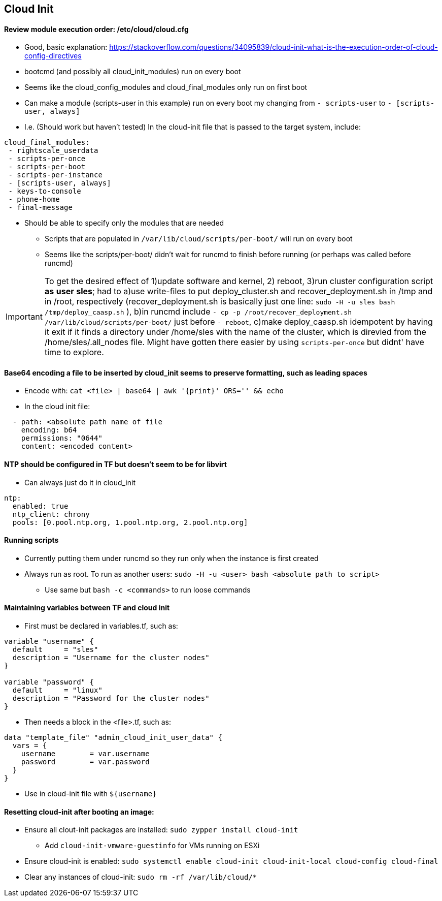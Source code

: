 
== Cloud Init 
 
==== Review module execution order: /etc/cloud/cloud.cfg
* Good, basic explanation: https://stackoverflow.com/questions/34095839/cloud-init-what-is-the-execution-order-of-cloud-config-directives 
* bootcmd (and possibly all cloud_init_modules) run on every boot
* Seems like the cloud_config_modules and cloud_final_modules only run on first boot
* Can make a module (scripts-user in this example) run on every boot my changing from `- scripts-user` to `- [scripts-user, always]`
* I.e. (Should work but haven't tested) In the cloud-init file that is passed to the target system, include:

----
cloud_final_modules:
 - rightscale_userdata
 - scripts-per-once
 - scripts-per-boot
 - scripts-per-instance
 - [scripts-user, always]
 - keys-to-console
 - phone-home
 - final-message
----
 
 ** Should be able to specify only the modules that are needed

* Scripts that are populated in `/var/lib/cloud/scripts/per-boot/` will run on every boot

* Seems like the scripts/per-boot/ didn't wait for runcmd to finish before running (or perhaps was called before runcmd)

IMPORTANT: To get the desired effect of 1)update software and kernel, 2) reboot, 3)run cluster configuration script *as* *user* *sles*; had to a)use write-files to put deploy_cluster.sh and recover_deployment.sh in /tmp and in /root, respectively (recover_deployment.sh is basically just one line: `sudo -H -u sles bash /tmp/deploy_caasp.sh` ), b)in runcmd include `- cp -p /root/recover_deployment.sh /var/lib/cloud/scripts/per-boot/` just before `- reboot`, c)make deploy_caasp.sh idempotent by having it exit if it finds a directory under /home/sles with the name of the cluster, which is direvied from the /home/sles/.all_nodes file. Might have gotten there easier by using `scripts-per-once` but didnt' have time to explore.

==== Base64 encoding a file to be inserted by cloud_init seems to preserve formatting, such as leading spaces 
* Encode with: `cat <file> | base64 | awk '{print}' ORS='' && echo` 
* In the cloud init file: 
---- 
  - path: <absolute path name of file 
    encoding: b64 
    permissions: "0644" 
    content: <encoded content> 
---- 
 
==== NTP should be configured in TF but doesn't seem to be for libvirt
* Can always just do it in cloud_init
----
ntp:
  enabled: true
  ntp_client: chrony
  pools: [0.pool.ntp.org, 1.pool.ntp.org, 2.pool.ntp.org]
----

==== Running scripts
* Currently putting them under runcmd so they run only when the instance is first created
* Always run as root. To run as another users: `sudo -H -u <user> bash <absolute path to script>`
** Use same but `bash -c <commands>` to run loose commands

==== Maintaining variables between TF and cloud init
* First must be declared in variables.tf, such as:
----
variable "username" {
  default     = "sles"
  description = "Username for the cluster nodes"
}

variable "password" {
  default     = "linux"
  description = "Password for the cluster nodes"
}
----

* Then needs a block in the <file>.tf, such as:
----
data "template_file" "admin_cloud_init_user_data" {
  vars = {
    username        = var.username
    password        = var.password
  }
}
----
* Use in cloud-init file with `${username}`
 
==== Resetting cloud-init after booting an image:

* Ensure all clout-init packages are installed: `sudo zypper install cloud-init`
** Add `cloud-init-vmware-guestinfo` for VMs running on ESXi
* Ensure cloud-init is enabled: `sudo systemctl enable cloud-init cloud-init-local cloud-config cloud-final`
* Clear any instances of cloud-init: `sudo rm -rf /var/lib/cloud/*`




// vim: set syntax=asciidoc:
